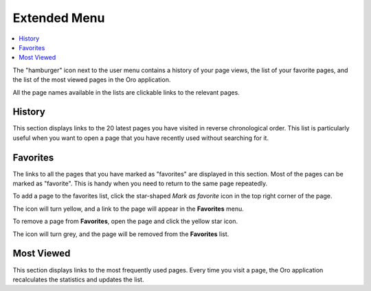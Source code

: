 .. _user-guide-getting-started-history:

Extended Menu
=============

.. contents:: :local:

The "hamburger" icon next to the user menu contains a history of your page views, the list of your favorite pages, and
the list of the most viewed pages in the Oro application.

All the page names available in the lists are clickable links to the relevant pages.

.. image:: /img/getting_started/navigation/hamburger.png
   :alt: The options available under the hamburger icon

History
-------

This section displays links to the 20 latest pages you have visited in reverse chronological order. This list is particularly useful when you want to open a page that you have recently used without searching for it.

Favorites
---------

The links to all the pages that you have marked as "favorites" are displayed in this section. Most of the pages can be marked as  "favorite". This is handy when you need to return to the same page repeatedly.

To add a page to the favorites list, click the star-shaped *Mark as favorite* icon in the top right corner of the page.

The icon will turn yellow, and a link to the page will appear in the **Favorites** menu.

.. image:: /img/getting_started/navigation/favorite_1.png
   :alt: A link to the page is added to favorites

To remove a page from **Favorites**, open the page and click the yellow star icon.

The icon will turn grey, and the page will be removed from the **Favorites** list.

Most Viewed
-----------

This section displays links to the most frequently used pages. Every time you visit a page, the Oro application recalculates the
statistics and updates the list.


